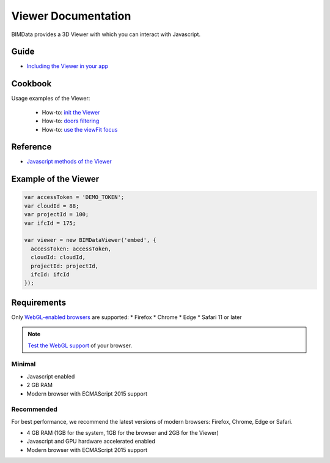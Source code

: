 .. meta::
   :github: https://github.com/bimdata/documentation/blob/dev/doc_sphinx/viewer/index.rst

=======================
Viewer Documentation
=======================

BIMData provides a 3D Viewer with which you can interact with Javascript.

Guide
=================

* `Including the Viewer in your app`_


Cookbook
===============

Usage examples of the Viewer:

 * How-to: `init the Viewer`_
 * How-to: `doors filtering`_
 * How-to: `use the viewFit focus`_



Reference
================

* `Javascript methods of the Viewer`_


Example of the Viewer
==========================

.. code-block:: javascript

      var accessToken = 'DEMO_TOKEN';
      var cloudId = 88;
      var projectId = 100;
      var ifcId = 175;
      
      var viewer = new BIMDataViewer('embed', {
        accessToken: accessToken,
        cloudId: cloudId,
        projectId: projectId,
        ifcId: ifcId
      });

.. raw:: html
   :file: ../_static/simple_viewer.html


Requirements
=================

Only `WebGL-enabled browsers`_ are supported:
* Firefox
* Chrome
* Edge
* Safari 11 or later

.. note::

    `Test the WebGL support`_ of your browser.

Minimal
----------

* Javascript enabled
* 2 GB RAM
* Modern browser with ECMAScript 2015 support


Recommended
------------

For best performance, we recommend the latest versions of modern browsers: Firefox, Chrome, Edge or Safari.

* 4 GB RAM (1GB for the system, 1GB for the browser and 2GB for the Viewer)
* Javascript and GPU hardware accelerated enabled
* Modern browser with ECMAScript 2015 support

.. _Including the Viewer in your app: ../viewer/include_viewer.html
.. _init the Viewer: ../viewer/init_viewer.html
.. _doors filtering: ../viewer/example_doors.html
.. _zoom in the model and focus on an element: ../viewer/zoom_in_the_model.html
.. _Javascript methods of the Viewer: ../viewer/parameters.html
.. _use the viewFit focus: ../viewer/viewfit_focus.html
.. _Test the WebGL support: https://get.webgl.org
.. _WebGL-enabled browsers: https://developer.mozilla.org/en-US/docs/Web/API/WebGL_API
.. _Microsoft recommends using Microsoft Edge: https://support.microsoft.com/en-us/help/17454/lifecycle-faq-internet-explorer